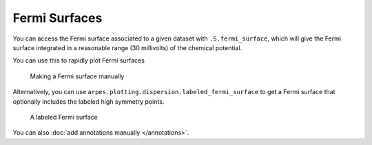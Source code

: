 Fermi Surfaces
==============

You can access the Fermi surface associated to a given dataset with
``.S.fermi_surface``, which will give the Fermi surface integrated in a
reasonable range (30 millivolts) of the chemical potential.

You can use this to rapidly plot Fermi surfaces

.. figure:: _static/manual-fs.png
   :alt: Making a Fermi surface manually

   Making a Fermi surface manually

Alternatively, you can use
``arpes.plotting.dispersion.labeled_fermi_surface`` to get a Fermi
surface that optionally includes the labeled high symmetry points.

.. figure:: _static/labeled-fs.png
   :alt: A labeled Fermi surface

   A labeled Fermi surface

You can also :doc:`add annotations manually </annotations>`.
